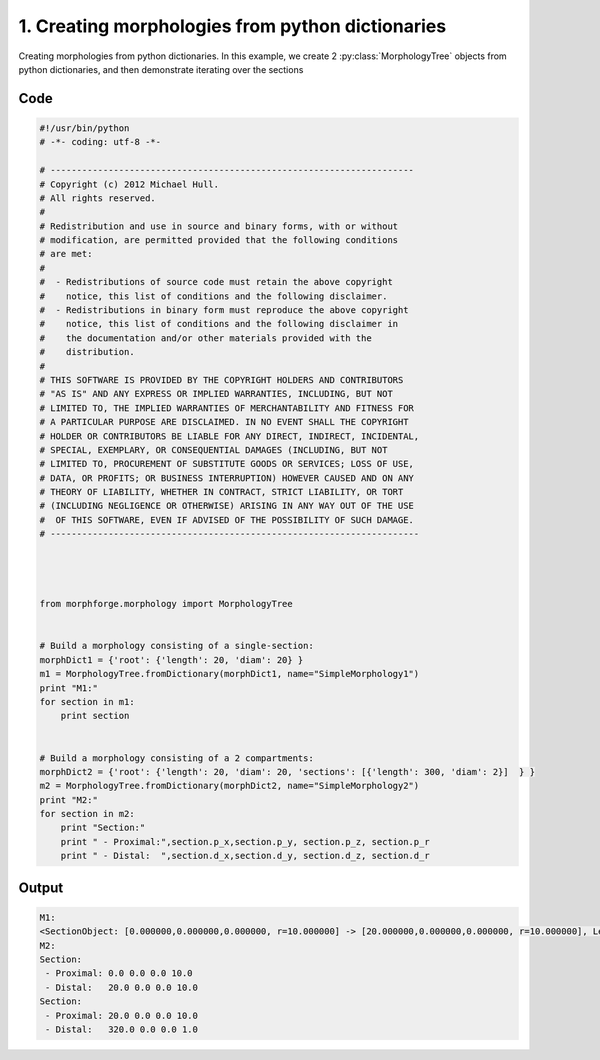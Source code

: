 
1. Creating morphologies from python dictionaries
=================================================


Creating morphologies from python dictionaries.
In this example, we create 2 :py:class:`MorphologyTree` objects from python
dictionaries, and then demonstrate iterating over the sections

Code
~~~~

.. code-block:: python

	#!/usr/bin/python
	# -*- coding: utf-8 -*-
	
	# ---------------------------------------------------------------------
	# Copyright (c) 2012 Michael Hull.
	# All rights reserved.
	#
	# Redistribution and use in source and binary forms, with or without
	# modification, are permitted provided that the following conditions
	# are met:
	#
	#  - Redistributions of source code must retain the above copyright 
	#    notice, this list of conditions and the following disclaimer. 
	#  - Redistributions in binary form must reproduce the above copyright 
	#    notice, this list of conditions and the following disclaimer in 
	#    the documentation and/or other materials provided with the 
	#    distribution.
	#
	# THIS SOFTWARE IS PROVIDED BY THE COPYRIGHT HOLDERS AND CONTRIBUTORS 
	# "AS IS" AND ANY EXPRESS OR IMPLIED WARRANTIES, INCLUDING, BUT NOT 
	# LIMITED TO, THE IMPLIED WARRANTIES OF MERCHANTABILITY AND FITNESS FOR 
	# A PARTICULAR PURPOSE ARE DISCLAIMED. IN NO EVENT SHALL THE COPYRIGHT 
	# HOLDER OR CONTRIBUTORS BE LIABLE FOR ANY DIRECT, INDIRECT, INCIDENTAL,
	# SPECIAL, EXEMPLARY, OR CONSEQUENTIAL DAMAGES (INCLUDING, BUT NOT 
	# LIMITED TO, PROCUREMENT OF SUBSTITUTE GOODS OR SERVICES; LOSS OF USE,
	# DATA, OR PROFITS; OR BUSINESS INTERRUPTION) HOWEVER CAUSED AND ON ANY 
	# THEORY OF LIABILITY, WHETHER IN CONTRACT, STRICT LIABILITY, OR TORT 
	# (INCLUDING NEGLIGENCE OR OTHERWISE) ARISING IN ANY WAY OUT OF THE USE
	#  OF THIS SOFTWARE, EVEN IF ADVISED OF THE POSSIBILITY OF SUCH DAMAGE.
	# ----------------------------------------------------------------------
	
	
	
	
	from morphforge.morphology import MorphologyTree
	
	
	# Build a morphology consisting of a single-section:
	morphDict1 = {'root': {'length': 20, 'diam': 20} }
	m1 = MorphologyTree.fromDictionary(morphDict1, name="SimpleMorphology1")
	print "M1:"
	for section in m1:
	    print section
	
	
	# Build a morphology consisting of a 2 compartments:
	morphDict2 = {'root': {'length': 20, 'diam': 20, 'sections': [{'length': 300, 'diam': 2}]  } }
	m2 = MorphologyTree.fromDictionary(morphDict2, name="SimpleMorphology2")
	print "M2:"
	for section in m2:
	    print "Section:"
	    print " - Proximal:",section.p_x,section.p_y, section.p_z, section.p_r
	    print " - Distal:  ",section.d_x,section.d_y, section.d_z, section.d_r
	
	








Output
~~~~~~

.. code-block:: bash

    	M1:
	<SectionObject: [0.000000,0.000000,0.000000, r=10.000000] -> [20.000000,0.000000,0.000000, r=10.000000], Length: 20.00, Region:NoRegionGiven, >
	M2:
	Section:
	 - Proximal: 0.0 0.0 0.0 10.0
	 - Distal:   20.0 0.0 0.0 10.0
	Section:
	 - Proximal: 20.0 0.0 0.0 10.0
	 - Distal:   320.0 0.0 0.0 1.0
	




